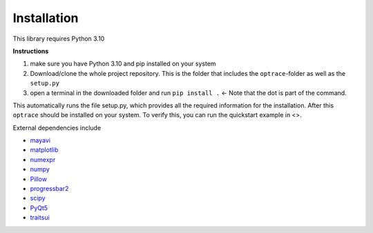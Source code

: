################
Installation
################

This library requires Python 3.10

**Instructions**

#. make sure you have Python 3.10 and pip installed on your system
#. Download/clone the whole project repository. This is the folder that includes the ``optrace``-folder as well as the ``setup.py``
#. open a terminal in the downloaded folder and run ``pip install .`` <- Note that the dot is part of the command.

This automatically runs the file setup.py, which provides all the required information for the installation.
After this ``optrace`` should be installed on your system. To verify this, you can run the quickstart example in <>.

External dependencies include

* `mayavi <https://docs.enthought.com/mayavi/mayavi/>`_
* `matplotlib <https://matplotlib.org/stable/users/index>`_
* `numexpr <https://numexpr.readthedocs.io/projects/NumExpr3/en/latest/user_guide.html>`_
* `numpy <https://numpy.org/doc/stable/user/index.html#user>`_
* `Pillow <https://pillow.readthedocs.io/en/stable/>`_
* `progressbar2 <https://pypi.org/project/progressbar2/>`_
* `scipy <https://scipy.github.io/devdocs/tutorial/index.html#user-guide>`_
* `PyQt5 <https://pypi.org/project/PyQt5/>`_
* `traitsui <https://docs.enthought.com/traitsui/>`_

